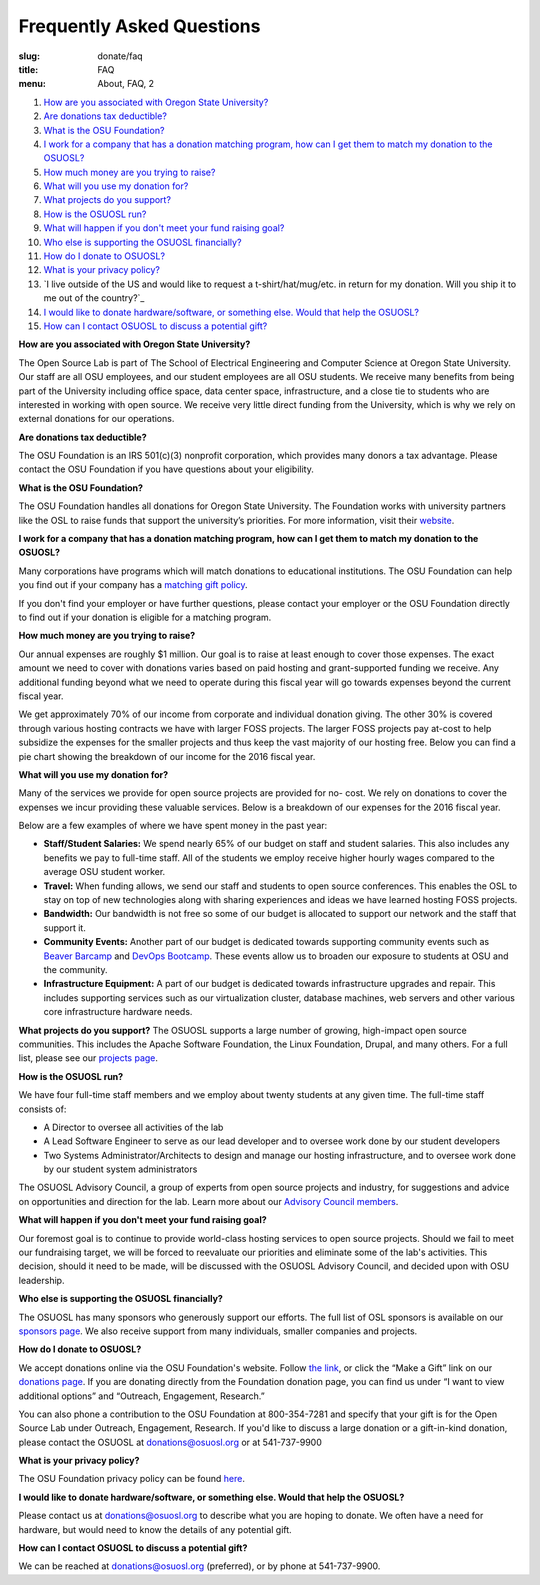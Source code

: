 Frequently Asked Questions
==========================
:slug: donate/faq
:title: FAQ
:menu: About, FAQ, 2


#. `How are you associated with Oregon State University?`_
#. `Are donations tax deductible?`_
#. `What is the OSU Foundation?`_
#. `I work for a company that has a donation matching program, how can I get
   them to match my donation to the OSUOSL?`_
#. `How much money are you trying to raise?`_
#. `What will you use my donation for?`_
#. `What projects do you support?`_
#. `How is the OSUOSL run?`_
#. `What will happen if you don't meet your fund raising goal?`_
#. `Who else is supporting the OSUOSL financially?`_
#. `How do I donate to OSUOSL?`_
#. `What is your privacy policy?`_
#. `I live outside of the US and would like to request a t-shirt/hat/mug/etc. in
   return for my donation. Will you ship it to me out of the country?`_
#. `I would like to donate hardware/software, or something else. Would that help
   the OSUOSL?`_
#. `How can I contact OSUOSL to discuss a potential gift?`_



.. _How are you associated with Oregon State University?:

**How are you associated with Oregon State University?**

The Open Source Lab is part of The School of Electrical Engineering and Computer
Science at Oregon State University. Our staff are all OSU employees, and our
student employees are all OSU students. We receive many benefits from being part
of the University including office space, data center space, infrastructure, and
a close tie to students who are interested in working with open source. We
receive very little direct funding from the University, which is why we rely on
external donations for our operations.


.. _Are donations tax deductible?:

**Are donations tax deductible?**

The OSU Foundation is an IRS 501(c)(3) nonprofit corporation, which provides
many donors a tax advantage. Please contact the OSU Foundation if you have
questions about your eligibility.


.. _What is the OSU Foundation?:

**What is the OSU Foundation?**

The OSU Foundation handles all donations for Oregon State University. The
Foundation works with university partners like the OSL to raise funds that
support the university’s priorities. For more information, visit their
`website`_.

.. _website: http://osufoundation.org


.. _I work for a company that has a donation matching program, how can I get
   them to match my donation to the OSUOSL?:

**I work for a company that has a donation matching program, how can I get them
to match my donation to the OSUOSL?**

Many corporations have programs which will match donations to educational
institutions. The OSU Foundation can help you find out if your company has a
`matching gift policy`_.

If you don't find your employer or have further questions, please contact your
employer or the OSU Foundation directly to find out if your donation is eligible
for a matching program.

.. _matching gift policy: http://www.osufoundation.org/s/359/foundation/index.aspx?sid=359&gid=34&pgid=4358


.. _How much money are you trying to raise?:

**How much money are you trying to raise?**

Our annual expenses are roughly $1 million. Our goal is to raise at least enough
to cover those expenses. The exact amount we need to cover with donations varies
based on paid hosting and grant-supported funding we receive. Any additional
funding beyond what we need to operate during this fiscal year will go towards
expenses beyond the current fiscal year.

We get approximately 70% of our income from corporate and individual donation
giving. The other 30% is covered through various hosting contracts we have with
larger FOSS projects. The larger FOSS projects pay at-cost to help subsidize the
expenses for the smaller projects and thus keep the vast majority of our hosting
free. Below you can find a pie chart showing the breakdown of our income for the
2016 fiscal year.

.. image:: /images/IncomeGraphic2016.png
    :align: center
    :alt: Income for the 2016 fiscal year


.. _What will you use my donation for?:

**What will you use my donation for?**

Many of the services we provide for open source projects are provided for no-
cost. We rely on donations to cover the expenses we incur providing these
valuable services. Below is a breakdown of our expenses for the 2016 fiscal
year.

.. image:: /images/ExpensesGraphic2016.png
    :align: center
    :alt: Expenses for the 2016 fiscal year

Below are a few examples of where we have spent money in the past year:

* **Staff/Student Salaries:** We spend nearly 65% of our budget on staff and
  student salaries. This also includes any benefits we pay to full-time staff.
  All of the students we employ receive higher hourly wages compared to the
  average OSU student worker.

* **Travel:** When funding allows, we send our staff and students to open source
  conferences. This enables the OSL to stay on top of new technologies along
  with sharing experiences and ideas we have learned hosting FOSS projects.

* **Bandwidth:** Our bandwidth is not free so some of our budget is allocated to
  support our network and the staff that support it.

* **Community Events:** Another part of our budget is dedicated towards
  supporting community events such as `Beaver Barcamp`_ and `DevOps Bootcamp`_.
  These events allow us to broaden our exposure to students at OSU and the
  community.

* **Infrastructure Equipment:** A part of our budget is dedicated towards
  infrastructure upgrades and repair. This includes supporting services such as
  our virtualization cluster, database machines, web servers and other various
  core infrastructure hardware needs.

.. _Beaver Barcamp: http://beaverbarcamp.org/
.. _DevOps Bootcamp: https://devopsbootcamp.osuosl.org/


.. _What projects do you support?:

**What projects do you support?**
The OSUOSL supports a large number of growing, high-impact open source
communities. This includes the Apache Software Foundation, the Linux Foundation,
Drupal, and many others. For a full list, please see our `projects page`_.

.. _projects page: http://osuosl.org/services/hosting/communities


.. _How is the OSUOSL run?:

**How is the OSUOSL run?**

We have four full-time staff members and we employ about twenty students at any
given time. The full-time staff consists of:

- A Director to oversee all activities of the lab
- A Lead Software Engineer to serve as our lead developer and to oversee work
  done by our student developers
- Two Systems Administrator/Architects to design and manage our hosting
  infrastructure, and to oversee work done by our student system administrators

The OSUOSL Advisory Council, a group of experts from open source projects and
industry, for suggestions and advice on opportunities and direction for the lab.
Learn more about our `Advisory Council members`_.

.. _Advisory Council members: http://osuosl.org/advisors


.. _What will happen if you don't meet your fund raising goal?:

**What will happen if you don't meet your fund raising goal?**

Our foremost goal is to continue to provide world-class hosting services to open
source projects. Should we fail to meet our fundraising target, we will be
forced to reevaluate our priorities and eliminate some of the lab's activities.
This decision, should it need to be made, will be discussed with the OSUOSL
Advisory Council, and decided upon with OSU leadership.


.. _Who else is supporting the OSUOSL financially?:

**Who else is supporting the OSUOSL financially?**

The OSUOSL has many sponsors who generously support our efforts. The full list
of OSL sponsors is available on our `sponsors page`_.  We also receive support
from many individuals, smaller companies and projects.

.. _sponsors page: http://osuosl.org/sponsors


.. _How do I donate to OSUOSL?:

**How do I donate to OSUOSL?**

We accept donations online via the OSU Foundation's website. Follow `the link`_,
or click the “Make a Gift” link on our `donations page`_. If you are donating
directly from the Foundation donation page, you can find us under “I want to
view additional options” and “Outreach, Engagement, Research.”

You can also phone a contribution to the OSU Foundation at 800-354-7281 and
specify that your gift is for the Open Source Lab under Outreach, Engagement,
Research. If you'd like to discuss a large donation or a gift-in-kind donation,
please contact the OSUOSL at donations@osuosl.org or at 541-737-9900

.. _the link: https://securelb.imodules.com/s/359/foundation/index.aspx?sid=359&gid=34&pgid=1982&bledit=1&cid=3007&dids=79
.. _donations page: http://osuosl.org/donate/


.. _What is your privacy policy?:

**What is your privacy policy?**

The OSU Foundation privacy policy can be found `here`_.

.. _here: http://campaignforosu.org/staffresources/policiesandprocedures/


.. _I would like to donate hardware/software, or something else. Would that help
   the OSUOSL?:

**I would like to donate hardware/software, or something else. Would that help
the OSUOSL?**

Please contact us at donations@osuosl.org to describe what you are hoping to
donate. We often have a need for hardware, but would need to know the details of
any potential gift.


.. _How can I contact OSUOSL to discuss a potential gift?:

**How can I contact OSUOSL to discuss a potential gift?**

We can be reached at donations@osuosl.org (preferred), or by phone at
541-737-9900.
